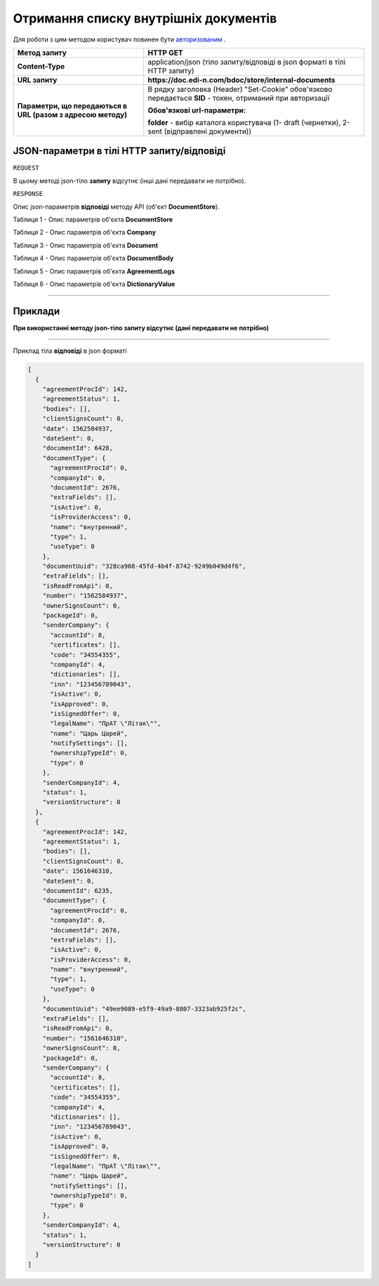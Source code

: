 #############################################################
**Отримання списку внутрішніх документів**
#############################################################

Для роботи з цим методом користувач повинен бути `авторизованим <https://wiki.edin.ua/uk/latest/API_DOCflow/Methods/Authorization.html>`__ .

+--------------------------------------------------------------+------------------------------------------------------------------------------------------------------------+
|                       **Метод запиту**                       |                                                **HTTP GET**                                                |
+==============================================================+============================================================================================================+
| **Content-Type**                                             | application/json (тіло запиту/відповіді в json форматі в тілі HTTP запиту)                                 |
+--------------------------------------------------------------+------------------------------------------------------------------------------------------------------------+
| **URL запиту**                                               | **https://doc.edi-n.com/bdoc/store/internal-documents**                                                    |
+--------------------------------------------------------------+------------------------------------------------------------------------------------------------------------+
| **Параметри, що передаються в URL (разом з адресою методу)** | В рядку заголовка (Header) "Set-Cookie" обов'язково передається **SID** - токен, отриманий при авторизації |
|                                                              |                                                                                                            |
|                                                              | **Обов'язкові url-параметри:**                                                                             |
|                                                              |                                                                                                            |
|                                                              | **folder** - вибір каталога користувача (1- draft (чернетки), 2-sent (відправлені документи))              |
+--------------------------------------------------------------+------------------------------------------------------------------------------------------------------------+

**JSON-параметри в тілі HTTP запиту/відповіді**
*******************************************************************

``REQUEST``

В цьому методі json-тіло **запиту** відсутнє (інші дані передавати не потрібно).

``RESPONSE``

Опис json-параметрів **відповіді** методу API (об'єкт **DocumentStore**).

Таблиця 1 - Опис параметрів об'єкта **DocumentStore**

.. csv-table:: 
  :file: for_csv/DocumentStore.csv
  :widths:  1, 12, 41
  :header-rows: 1
  :stub-columns: 0

Таблиця 2 - Опис параметрів об'єкта **Company**

.. csv-table:: 
  :file: for_csv/Company.csv
  :widths:  1, 12, 41
  :header-rows: 1
  :stub-columns: 0

Таблиця 3 - Опис параметрів об'єкта **Document**

.. csv-table:: 
  :file: for_csv/Document.csv
  :widths:  1, 12, 41
  :header-rows: 1
  :stub-columns: 0

Таблиця 4 - Опис параметрів об'єкта **DocumentBody**

.. csv-table:: 
  :file: for_csv/DocumentBody.csv
  :widths:  1, 12, 41
  :header-rows: 1
  :stub-columns: 0

Таблиця 5 - Опис параметрів об'єкта **AgreementLogs**

.. csv-table:: 
  :file: for_csv/AgreementLogs.csv
  :widths:  1, 12, 41
  :header-rows: 1
  :stub-columns: 0

Таблиця 6 - Опис параметрів об'єкта **DictionaryValue**

.. csv-table:: 
  :file: for_csv/DictionaryValue.csv
  :widths:  1, 12, 41
  :header-rows: 1
  :stub-columns: 0

--------------

**Приклади**
*****************

**При використанні методу json-тіло запиту відсутнє (дані передавати не потрібно)**

--------------

Приклад тіла **відповіді** в json форматі 

.. code:: ruby

  [
    {
      "agreementProcId": 142,
      "agreementStatus": 1,
      "bodies": [],
      "clientSignsCount": 0,
      "date": 1562584937,
      "dateSent": 0,
      "documentId": 6428,
      "documentType": {
        "agreementProcId": 0,
        "companyId": 0,
        "documentId": 2676,
        "extraFields": [],
        "isActive": 0,
        "isProviderAccess": 0,
        "name": "внутренний",
        "type": 1,
        "useType": 0
      },
      "documentUuid": "328ca968-45fd-4b4f-8742-9249b049d4f6",
      "extraFields": [],
      "isReadFromApi": 0,
      "number": "1562584937",
      "ownerSignsCount": 0,
      "packageId": 0,
      "senderCompany": {
        "accountId": 8,
        "certificates": [],
        "code": "34554355",
        "companyId": 4,
        "dictionaries": [],
        "inn": "123456789043",
        "isActive": 0,
        "isApproved": 0,
        "isSignedOffer": 0,
        "legalName": "ПрАТ \"Літак\"",
        "name": "Царь Царей",
        "notifySettings": [],
        "ownershipTypeId": 0,
        "type": 0
      },
      "senderCompanyId": 4,
      "status": 1,
      "versionStructure": 0
    },
    {
      "agreementProcId": 142,
      "agreementStatus": 1,
      "bodies": [],
      "clientSignsCount": 0,
      "date": 1561646310,
      "dateSent": 0,
      "documentId": 6235,
      "documentType": {
        "agreementProcId": 0,
        "companyId": 0,
        "documentId": 2676,
        "extraFields": [],
        "isActive": 0,
        "isProviderAccess": 0,
        "name": "внутренний",
        "type": 1,
        "useType": 0
      },
      "documentUuid": "49ee9089-e5f9-49a9-8807-3323ab925f2c",
      "extraFields": [],
      "isReadFromApi": 0,
      "number": "1561646310",
      "ownerSignsCount": 0,
      "packageId": 0,
      "senderCompany": {
        "accountId": 8,
        "certificates": [],
        "code": "34554355",
        "companyId": 4,
        "dictionaries": [],
        "inn": "123456789043",
        "isActive": 0,
        "isApproved": 0,
        "isSignedOffer": 0,
        "legalName": "ПрАТ \"Літак\"",
        "name": "Царь Царей",
        "notifySettings": [],
        "ownershipTypeId": 0,
        "type": 0
      },
      "senderCompanyId": 4,
      "status": 1,
      "versionStructure": 0
    }
  ]


